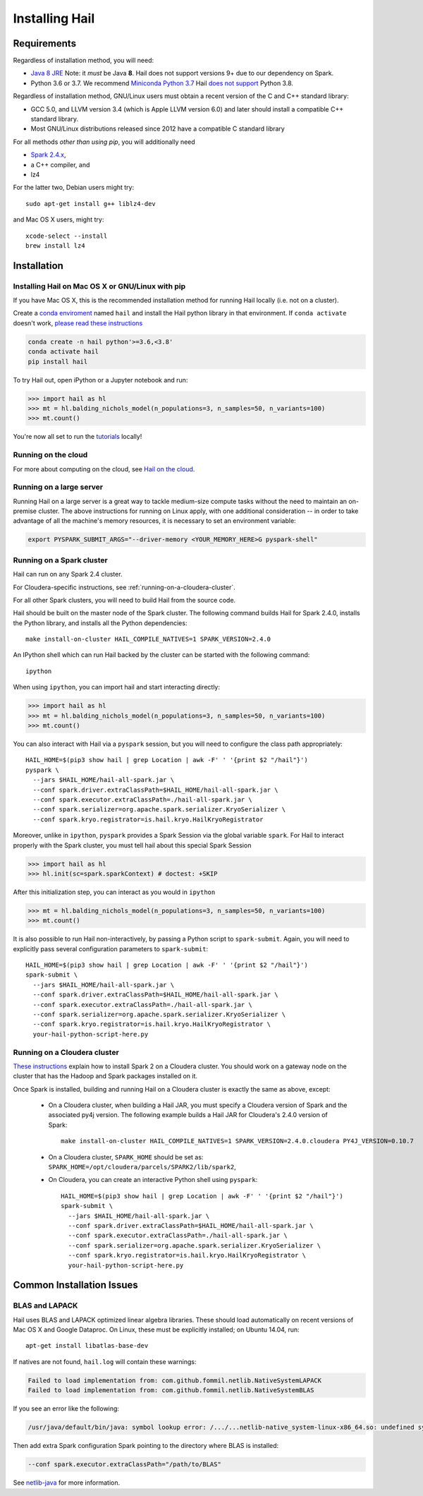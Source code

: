 .. _sec-installation:

===============
Installing Hail
===============

Requirements
------------

Regardless of installation method, you will need:

- `Java 8 JRE
  <https://adoptopenjdk.net/index.html>`_
  Note: it *must* be Java **8**. Hail does not support versions 9+ due to our
  dependency on Spark.
- Python 3.6 or 3.7. We recommend `Miniconda Python 3.7
  <https://docs.conda.io/en/latest/miniconda.html>`_ Hail `does not support <https://github.com/hail-is/hail/issues/7513>`_ Python 3.8.

Regardless of installation method, GNU/Linux users must obtain a recent version
of the C and C++ standard library:

- GCC 5.0, and LLVM version 3.4 (which is Apple LLVM version 6.0) and later
  should install a compatible C++ standard library.
- Most GNU/Linux distributions released since 2012 have a compatible C standard
  library

For all methods *other than using pip*, you will additionally need

- `Spark 2.4.x <https://www.apache.org/dyn/closer.lua/spark/spark-2.4.0/spark-2.4.0-bin-hadoop2.7.tgz>`_,
- a C++ compiler, and
- lz4

For the latter two, Debian users might try::

    sudo apt-get install g++ liblz4-dev

and Mac OS X users, might try::

    xcode-select --install
    brew install lz4


Installation
------------

Installing Hail on Mac OS X or GNU/Linux with pip
~~~~~~~~~~~~~~~~~~~~~~~~~~~~~~~~~~~~~~~~~~~~~~~~~

If you have Mac OS X, this is the recommended installation method for running
Hail locally (i.e. not on a cluster).

Create a `conda enviroment
<https://conda.io/docs/user-guide/concepts.html#conda-environments>`__ named
``hail`` and install the Hail python library in that environment. If ``conda activate`` doesn't work, `please read these instructions <https://conda.io/projects/conda/en/latest/user-guide/install/macos.html#install-macos-silent>`_

.. code-block:: sh

    conda create -n hail python'>=3.6,<3.8'
    conda activate hail
    pip install hail

To try Hail out, open iPython or a Jupyter notebook and run:

.. code-block:: python

    >>> import hail as hl
    >>> mt = hl.balding_nichols_model(n_populations=3, n_samples=50, n_variants=100)
    >>> mt.count()

You're now all set to run the
`tutorials <https://hail.is/docs/0.2/tutorials-landing.html>`__ locally!

Running on the cloud
~~~~~~~~~~~~~~~~~~~~

For more about computing on the cloud, see `Hail on the cloud <hail_on_the_cloud.html>`_.

Running on a large server
~~~~~~~~~~~~~~~~~~~~~~~~~

Running Hail on a large server is a great way to tackle medium-size compute tasks without
the need to maintain an on-premise cluster. The above instructions for running on Linux apply,
with one additional consideration -- in order to take advantage of all the machine's memory
resources, it is necessary to set an environment variable:

.. code-block:: sh

    export PYSPARK_SUBMIT_ARGS="--driver-memory <YOUR_MEMORY_HERE>G pyspark-shell"

Running on a Spark cluster
~~~~~~~~~~~~~~~~~~~~~~~~~~

Hail can run on any Spark 2.4 cluster.

For Cloudera-specific instructions, see :ref:`running-on-a-cloudera-cluster`.

For all other Spark clusters, you will need to build Hail from the source code.

Hail should be built on the master node of the Spark cluster. The following
command builds Hail for Spark 2.4.0, installs the Python library, and installs
all the Python dependencies::

    make install-on-cluster HAIL_COMPILE_NATIVES=1 SPARK_VERSION=2.4.0

An IPython shell which can run Hail backed by the cluster can be started with
the following command::

    ipython

When using ``ipython``, you can import hail and start interacting directly:

.. code-block:: python

    >>> import hail as hl
    >>> mt = hl.balding_nichols_model(n_populations=3, n_samples=50, n_variants=100)
    >>> mt.count()

You can also interact with Hail via a ``pyspark`` session, but you will need to
configure the class path appropriately::

    HAIL_HOME=$(pip3 show hail | grep Location | awk -F' ' '{print $2 "/hail"}')
    pyspark \
      --jars $HAIL_HOME/hail-all-spark.jar \
      --conf spark.driver.extraClassPath=$HAIL_HOME/hail-all-spark.jar \
      --conf spark.executor.extraClassPath=./hail-all-spark.jar \
      --conf spark.serializer=org.apache.spark.serializer.KryoSerializer \
      --conf spark.kryo.registrator=is.hail.kryo.HailKryoRegistrator

Moreover, unlike in ``ipython``, ``pyspark`` provides a Spark Session via the
global variable ``spark``. For Hail to interact properly with the Spark cluster,
you must tell hail about this special Spark Session

.. code-block:: python

    >>> import hail as hl
    >>> hl.init(sc=spark.sparkContext) # doctest: +SKIP

After this initialization step, you can interact as you would in ``ipython``

.. code-block:: python

    >>> mt = hl.balding_nichols_model(n_populations=3, n_samples=50, n_variants=100)
    >>> mt.count()

It is also possible to run Hail non-interactively, by passing a Python script to
``spark-submit``. Again, you will need to explicitly pass several configuration
parameters to ``spark-submit``::

    HAIL_HOME=$(pip3 show hail | grep Location | awk -F' ' '{print $2 "/hail"}')
    spark-submit \
      --jars $HAIL_HOME/hail-all-spark.jar \
      --conf spark.driver.extraClassPath=$HAIL_HOME/hail-all-spark.jar \
      --conf spark.executor.extraClassPath=./hail-all-spark.jar \
      --conf spark.serializer=org.apache.spark.serializer.KryoSerializer \
      --conf spark.kryo.registrator=is.hail.kryo.HailKryoRegistrator \
      your-hail-python-script-here.py

.. _running-on-a-cloudera-cluster:

Running on a Cloudera cluster
~~~~~~~~~~~~~~~~~~~~~~~~~~~~~

`These instructions
<https://www.cloudera.com/documentation/spark2/latest/topics/spark2_installing.html>`_
explain how to install Spark 2 on a Cloudera cluster. You should work on a
gateway node on the cluster that has the Hadoop and Spark packages installed on
it.

Once Spark is installed, building and running Hail on a Cloudera cluster is exactly
the same as above, except:

 - On a Cloudera cluster, when building a Hail JAR, you must specify a Cloudera
   version of Spark and the associated py4j version. The following example
   builds a Hail JAR for Cloudera's
   2.4.0 version of Spark::

    make install-on-cluster HAIL_COMPILE_NATIVES=1 SPARK_VERSION=2.4.0.cloudera PY4J_VERSION=0.10.7

 - On a Cloudera cluster, ``SPARK_HOME`` should be set as:
   ``SPARK_HOME=/opt/cloudera/parcels/SPARK2/lib/spark2``,

 - On Cloudera, you can create an interactive Python shell using ``pyspark``::

    HAIL_HOME=$(pip3 show hail | grep Location | awk -F' ' '{print $2 "/hail"}')
    spark-submit \
      --jars $HAIL_HOME/hail-all-spark.jar \
      --conf spark.driver.extraClassPath=$HAIL_HOME/hail-all-spark.jar \
      --conf spark.executor.extraClassPath=./hail-all-spark.jar \
      --conf spark.serializer=org.apache.spark.serializer.KryoSerializer \
      --conf spark.kryo.registrator=is.hail.kryo.HailKryoRegistrator \
      your-hail-python-script-here.py


Common Installation Issues
--------------------------


BLAS and LAPACK
~~~~~~~~~~~~~~~

Hail uses BLAS and LAPACK optimized linear algebra libraries. These should load automatically on recent versions of Mac OS X and Google Dataproc. On Linux, these must be explicitly installed; on Ubuntu 14.04, run::

    apt-get install libatlas-base-dev

If natives are not found, ``hail.log`` will contain these warnings:

.. code-block:: text

    Failed to load implementation from: com.github.fommil.netlib.NativeSystemLAPACK
    Failed to load implementation from: com.github.fommil.netlib.NativeSystemBLAS

If you see an error like the following:

.. code-block:: text

    /usr/java/default/bin/java: symbol lookup error: /.../...netlib-native_system-linux-x86_64.so: undefined symbol: cblas_dgemv

Then add extra Spark configuration Spark pointing to the directory where BLAS is installed:

.. code-block:: text

    --conf spark.executor.extraClassPath="/path/to/BLAS"

See `netlib-java <https://github.com/fommil/netlib-java>`_ for more information.
